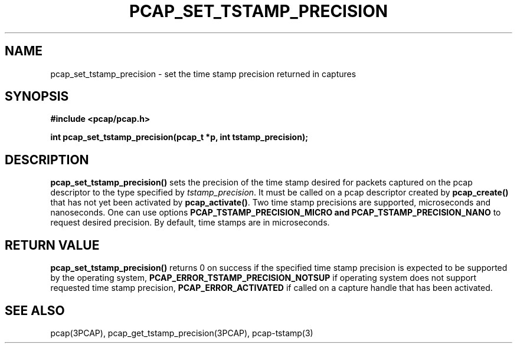 .\"Copyright (c) 2013, Michal Sekletar
.\"All rights reserved.
.\"
.\"Redistribution and use in source and binary forms, with or without
.\"modification, are permitted provided that the following conditions
.\"are met:
.\"
.\"  1. Redistributions of source code must retain the above copyright
.\"     notice, this list of conditions and the following disclaimer.
.\"  2. Redistributions in binary form must reproduce the above copyright
.\"     notice, this list of conditions and the following disclaimer in
.\"     the documentation and/or other materials provided with the
.\"     distribution.
.\"  3. The names of the authors may not be used to endorse or promote
.\"     products derived from this software without specific prior
.\"     written permission.
.\"
.\"THIS SOFTWARE IS PROVIDED ``AS IS'' AND WITHOUT ANY EXPRESS OR
.\"IMPLIED WARRANTIES, INCLUDING, WITHOUT LIMITATION, THE IMPLIED
.\"WARRANTIES OF MERCHANTABILITY AND FITNESS FOR A PARTICULAR PURPOSE.

.TH PCAP_SET_TSTAMP_PRECISION 3PCAP "5 February 2015"
.SH NAME
pcap_set_tstamp_precision \- set the time stamp precision returned in
captures
.SH SYNOPSIS
.nf
.ft B
#include <pcap/pcap.h>
.ft
.LP
.ft B
int pcap_set_tstamp_precision(pcap_t *p, int tstamp_precision);
.ft
.fi
.SH DESCRIPTION
.B pcap_set_tstamp_precision()
sets the precision of the time stamp desired for packets captured on the pcap
descriptor to the type specified by
.IR tstamp_precision .
It must be called on a pcap descriptor created by
.B pcap_create()
that has not yet been activated by
.BR pcap_activate() .
Two time stamp precisions are supported, microseconds and nanoseconds. One can
use options
.B PCAP_TSTAMP_PRECISION_MICRO and
.B PCAP_TSTAMP_PRECISION_NANO
to request desired precision. By default, time stamps are in microseconds.
.SH RETURN VALUE
.B pcap_set_tstamp_precision()
returns 0 on success if the specified time stamp precision is expected to be
supported by the operating system,
.B PCAP_ERROR_TSTAMP_PRECISION_NOTSUP
if operating system does not support requested time stamp precision,
.B PCAP_ERROR_ACTIVATED
if called on a capture handle that has been activated.
.SH SEE ALSO
pcap(3PCAP),
pcap_get_tstamp_precision(3PCAP),
pcap-tstamp(3)
